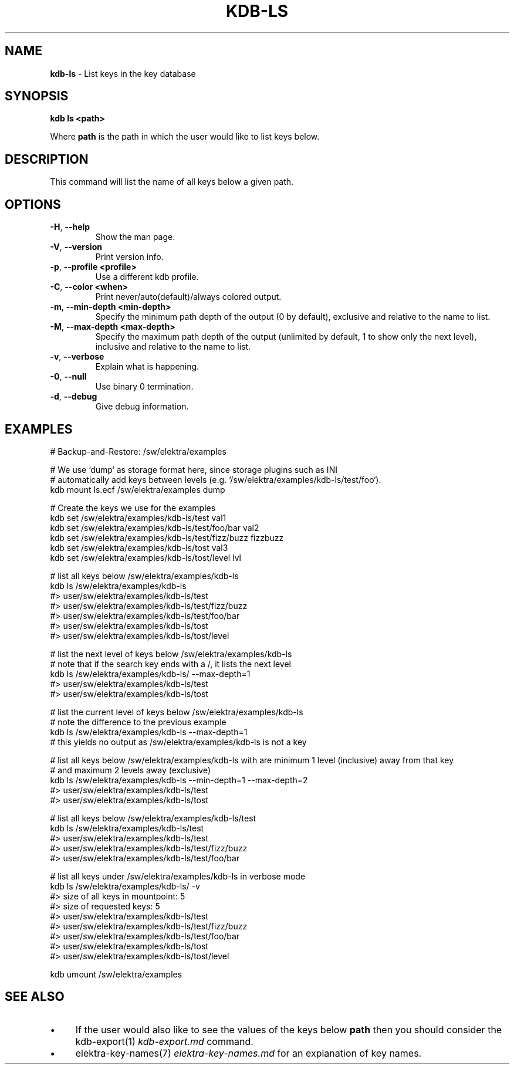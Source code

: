 .\" generated with Ronn/v0.7.3
.\" http://github.com/rtomayko/ronn/tree/0.7.3
.
.TH "KDB\-LS" "1" "May 2018" "" ""
.
.SH "NAME"
\fBkdb\-ls\fR \- List keys in the key database
.
.SH "SYNOPSIS"
\fBkdb ls <path>\fR
.
.P
Where \fBpath\fR is the path in which the user would like to list keys below\.
.
.SH "DESCRIPTION"
This command will list the name of all keys below a given path\.
.
.SH "OPTIONS"
.
.TP
\fB\-H\fR, \fB\-\-help\fR
Show the man page\.
.
.TP
\fB\-V\fR, \fB\-\-version\fR
Print version info\.
.
.TP
\fB\-p\fR, \fB\-\-profile <profile>\fR
Use a different kdb profile\.
.
.TP
\fB\-C\fR, \fB\-\-color <when>\fR
Print never/auto(default)/always colored output\.
.
.TP
\fB\-m\fR, \fB\-\-min\-depth <min\-depth>\fR
Specify the minimum path depth of the output (0 by default), exclusive and relative to the name to list\.
.
.TP
\fB\-M\fR, \fB\-\-max\-depth <max\-depth>\fR
Specify the maximum path depth of the output (unlimited by default, 1 to show only the next level), inclusive and relative to the name to list\.
.
.TP
\fB\-v\fR, \fB\-\-verbose\fR
Explain what is happening\.
.
.TP
\fB\-0\fR, \fB\-\-null\fR
Use binary 0 termination\.
.
.TP
\fB\-d\fR, \fB\-\-debug\fR
Give debug information\.
.
.SH "EXAMPLES"
.
.nf

# Backup\-and\-Restore: /sw/elektra/examples

# We use `dump` as storage format here, since storage plugins such as INI
# automatically add keys between levels (e\.g\. `/sw/elektra/examples/kdb\-ls/test/foo`)\.
kdb mount ls\.ecf /sw/elektra/examples dump

# Create the keys we use for the examples
kdb set /sw/elektra/examples/kdb\-ls/test val1
kdb set /sw/elektra/examples/kdb\-ls/test/foo/bar val2
kdb set /sw/elektra/examples/kdb\-ls/test/fizz/buzz fizzbuzz
kdb set /sw/elektra/examples/kdb\-ls/tost val3
kdb set /sw/elektra/examples/kdb\-ls/tost/level lvl

# list all keys below /sw/elektra/examples/kdb\-ls
kdb ls /sw/elektra/examples/kdb\-ls
#> user/sw/elektra/examples/kdb\-ls/test
#> user/sw/elektra/examples/kdb\-ls/test/fizz/buzz
#> user/sw/elektra/examples/kdb\-ls/test/foo/bar
#> user/sw/elektra/examples/kdb\-ls/tost
#> user/sw/elektra/examples/kdb\-ls/tost/level

# list the next level of keys below /sw/elektra/examples/kdb\-ls
# note that if the search key ends with a /, it lists the next level
kdb ls /sw/elektra/examples/kdb\-ls/ \-\-max\-depth=1
#> user/sw/elektra/examples/kdb\-ls/test
#> user/sw/elektra/examples/kdb\-ls/tost

# list the current level of keys below /sw/elektra/examples/kdb\-ls
# note the difference to the previous example
kdb ls /sw/elektra/examples/kdb\-ls \-\-max\-depth=1
# this yields no output as /sw/elektra/examples/kdb\-ls is not a key

# list all keys below /sw/elektra/examples/kdb\-ls with are minimum 1 level (inclusive) away from that key
# and maximum 2 levels away (exclusive)
kdb ls /sw/elektra/examples/kdb\-ls \-\-min\-depth=1 \-\-max\-depth=2
#> user/sw/elektra/examples/kdb\-ls/test
#> user/sw/elektra/examples/kdb\-ls/tost

# list all keys below /sw/elektra/examples/kdb\-ls/test
kdb ls /sw/elektra/examples/kdb\-ls/test
#> user/sw/elektra/examples/kdb\-ls/test
#> user/sw/elektra/examples/kdb\-ls/test/fizz/buzz
#> user/sw/elektra/examples/kdb\-ls/test/foo/bar

# list all keys under /sw/elektra/examples/kdb\-ls in verbose mode
kdb ls /sw/elektra/examples/kdb\-ls/ \-v
#> size of all keys in mountpoint: 5
#> size of requested keys: 5
#> user/sw/elektra/examples/kdb\-ls/test
#> user/sw/elektra/examples/kdb\-ls/test/fizz/buzz
#> user/sw/elektra/examples/kdb\-ls/test/foo/bar
#> user/sw/elektra/examples/kdb\-ls/tost
#> user/sw/elektra/examples/kdb\-ls/tost/level

kdb umount /sw/elektra/examples
.
.fi
.
.SH "SEE ALSO"
.
.IP "\(bu" 4
If the user would also like to see the values of the keys below \fBpath\fR then you should consider the kdb\-export(1) \fIkdb\-export\.md\fR command\.
.
.IP "\(bu" 4
elektra\-key\-names(7) \fIelektra\-key\-names\.md\fR for an explanation of key names\.
.
.IP "" 0

